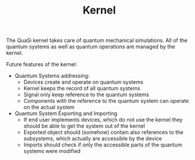 #+TITLE: Kernel

The QuaSi kernel takes care of quantum mechanical simulations.
All of the quantum systems as well as quantum operations are
managed by the kernel.

Future features of the kernel:
  + Quantum Systems addressing:
    * Devices create and operate on quantum systems
    * Kernel keeps the record of all quantum systems
    * Signal only keep reference to the quantum systems
    * Components with the reference to the quantum system
      can operate on the actual system
  + Quantum System Exporting and Importing
    * If end user implements devices, which do not use the kernel
      they should be able to get the system out of the kernel
    * Exported object should (somehow) contain also references to the
      subsystems, which actually are accessible by the device
    * Imports should check if only the accessible parts of the quantum systems
      were modified
